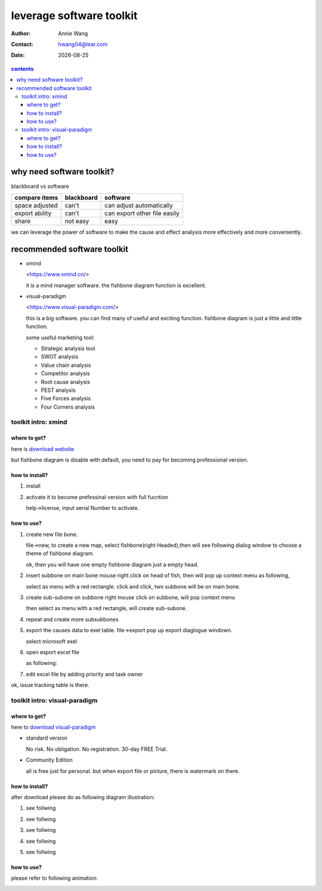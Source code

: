 .. title

#########################
leverage software toolkit
#########################


.. subtitle
 ***************
 subtitle
 ***************

:Author: |aw_name|
:Contact: |aw_email|
:date: |date|

.. 
 :revision: 

.. :backlinks:"entry" or "top" or "none"
 .. section-numbering::
   :depth: 6
   :start: 1
   :prefix:
   :suffix:

.. contents:: contents
   :depth: 6
   :backlinks: entry
   :local:

.. |date| date::
.. |aw_email| replace:: hwang04@lear.com
.. |aw_name| replace:: Annie Wang

.. .. default-role:: superscript

why need software toolkit?
==========================

blackboard vs software

+----------------+------------+------------------------------+
| compare items  | blackboard | software                     |
+================+============+==============================+
| space adjusted | can't      | can adjust automatically     |
+----------------+------------+------------------------------+
| export ability | can't      | can export other file easily |
+----------------+------------+------------------------------+
| share          | not easy   | easy                         |
+----------------+------------+------------------------------+

we can leverage the power of software to make the cause and effect analysis more effectively and more conveniently.

recommended software toolkit
============================

- xmind
  
  <https://www.xmind.cn/>

  it is a mind manager software. the fishbone diagram function is excellent.

  |xmind-all|

- visual-paradigm
  
  <https://www.visual-paradigm.com/>

  this is a big software. you can find many of useful and exciting function. fishbone diagram is just a little and little function.

  |vp01-whole|

  some useful marketing tool:

  - Strategic analysis tool
  - SWOT analysis
  - Value chain analysis
  - Competitor analysis
  - Root cause analysis
  - PEST analysis
  - Five Forces analysis
  - Four Corners analysis

toolkit intro: xmind
--------------------

where to get?
^^^^^^^^^^^^^

here is `download website <https://www.xmind.cn/download/>`__

but fishbone diagram is disable with default, you need to pay for becoming professional version.

how to install?
^^^^^^^^^^^^^^^

1. install 
2. activate it to become prefessinal version with full fucntion
   
   help->license, input serial Number to activate.

how to use?
^^^^^^^^^^^^^

1. create new file bone.
   
   file->new, to create a new map, select fishbone(right Headed),then will see following dialog window to choose a theme of fishbone diagram. 

   |xmind_img_01-create|

   ok, then you will have one empty fishbone diagram just a empty head.

#. insert subbone on main bone
   mouse right click on head of fish, then will pop up context menu as following, 


   |xmind_img_02-insertTopic|

   select as menu with a red rectangle. click and click, two subbone will be on main bone.                  

   |xmind_img_03-insertTopic|

#. create sub-subone on subbone
   right mouse click on subbone, will pop context menu


   |xmind_img_04-insertSUBTopicMenu|            
           

   then select as menu with a red rectangle, will create sub-subone.       

   |xmind_img_05-insertSUBTopicRsult|           

#. repeat and create more subsubbones

   |xmind_img_06-all|                         


#. export the causes data to exel table.
   file->export 
   pop up export diaglogue windown.

   |xmind_img_07-01-exporter-optionDialogue|    

   select microsoft exel

   |xmind_img_07-02-exporter-optionDialogue|    


   |xmind_img_07-03-exporter-optionDialogue|    


#. open export excel file
   
   as following:

   |xmind_img_08-01-exporter-pure|              

#. edit excel file by adding priority and task owner
   
   |xmind_img_08-02-exporter-taskowner-priority|

ok, issue tracking table is there.



toolkit intro: visual-paradigm
------------------------------

where to get?
^^^^^^^^^^^^^

here to `download visual-paradigm <https://www.visual-paradigm.com/download/>`__

- standard version
  
  No risk. No obligation. No registration. 30-day FREE Trial.

- Community Edition
  
  all is free just for personal. but when export file or picture, there is watermark on there.

how to install?
^^^^^^^^^^^^^^^

after download please do as following diagram illustration:

#. see follwing
   
   |vpi1_StartVPCE|

#. see follwing

   |vpi2_GetActivationCode|

#. see follwing

   |vpi3_ClickActivate|

#. see follwing

   |vpi4_InputActivationCode|

#. see follwing

   |vpi5_ClickStart|


how to use?
^^^^^^^^^^^^^

please refer to following animation:

|vp02-howtodo|


.. |xmind-all| image:: ./image/xmind-all.PNG

.. |xmind_img_01-create|                         image:: ./image/xmind01-create.PNG
.. |xmind_img_02-insertTopic|                    image:: ./image/xmind02-insertTopic.PNG
.. |xmind_img_03-insertTopic|                    image:: ./image/xmind03-insertTopic.PNG
.. |xmind_img_04-insertSUBTopicMenu|             image:: ./image/xmind04-insertSUBTopicMenu.PNG
.. |xmind_img_05-insertSUBTopicRsult|            image:: ./image/xmind05-insertSUBTopicRsult.png
.. |xmind_img_06-all|                            image:: ./image/xmind06-all.png
.. |xmind_img_07-01-exporter-optionDialogue|     image:: ./image/xmind07-01-exporter-optionDialogue.PNG
.. |xmind_img_07-02-exporter-optionDialogue|     image:: ./image/xmind07-02-exporter-optionDialogue.PNG
.. |xmind_img_07-03-exporter-optionDialogue|     image:: ./image/xmind07-03-exporter-optionDialogue.PNG
.. |xmind_img_08-01-exporter-pure|               image:: ./image/xmind08-01-exporter-pure.PNG
.. |xmind_img_08-02-exporter-taskowner-priority| image:: ./image/xmind08-02-exporter-taskowner-priority.PNG
.. |xmind_img_08-02-exporter-taskowner|          image:: ./image/xmind08-02-exporter-taskowner.PNG



.. |vp01-whole|   image:: ./image/vp01-whole.png
.. |vp02-howtodo| image:: ./image/vp02-howtodo.gif

.. |vpi1_StartVPCE|             image:: ./image/vpi1_StartVPCE.png
.. |vpi2_GetActivationCode|     image:: ./image/vpi2_GetActivationCode.png
.. |vpi3_ClickActivate|         image:: ./image/vpi3_ClickActivate.png
.. |vpi4_InputActivationCode|   image:: ./image/vpi4_InputActivationCode.png
.. |vpi5_ClickStart|            image:: ./image/vpi5_ClickStart.png